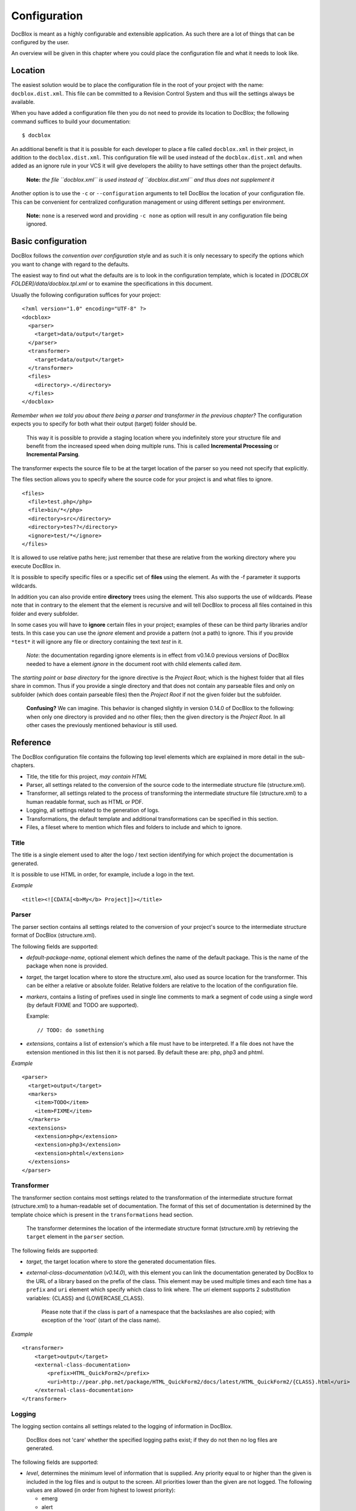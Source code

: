 Configuration
=============

DocBlox is meant as a highly configurable and extensible
application. As such there are a lot of things that can be
configured by the user.

An overview will be given in this chapter where you could place the
configuration file and what it needs to look like.

Location
--------

The easiest solution would be to place the configuration file in
the root of your project with the name: ``docblox.dist.xml``. This
file can be committed to a Revision Control System and thus will
the settings always be available.

When you have added a configuration file then you do not need to
provide its location to DocBlox; the following command suffices to
build your documentation:

::

    $ docblox

An additional benefit is that it is possible for each developer to
place a file called ``docblox.xml`` in their project, in addition
to the ``docblox.dist.xml``. This configuration file will be used
instead of the ``docblox.dist.xml`` and when added as an ignore
rule in your VCS it will give developers the ability to have
settings other than the project defaults.

    **Note:**
    *the file ``docblox.xml`` is used instead of ``docblox.dist.xml`` and thus does not supplement it*


Another option is to use the ``-c`` or ``--configuration``
arguments to tell DocBlox the location of your configuration file.
This can be convenient for centralized configuration management or
using different settings per environment.

    **Note:** ``none`` is a reserved word and providing ``-c none`` as
    option will result in any configuration file being ignored.


Basic configuration
-------------------

DocBlox follows the *convention over configuration* style and as
such it is only necessary to specify the options which you want to
change with regard to the defaults.

The easiest way to find out what the defaults are is to look in the
configuration template, which is located in
*[DOCBLOX FOLDER]/data/docblox.tpl.xml* or to examine the
specifications in this document.

Usually the following configuration suffices for your project:

::

    <?xml version="1.0" encoding="UTF-8" ?>
    <docblox>
      <parser>
        <target>data/output</target>
      </parser>
      <transformer>
        <target>data/output</target>
      </transformer>
      <files>
        <directory>.</directory>
      </files>
    </docblox>

*Remember when we told you about there being a parser and transformer in the previous chapter?*
The configuration expects you to specify for both what their output
(target) folder should be.

    This way it is possible to provide a staging location where you
    indefinitely store your structure file and benefit from the
    increased speed when doing multiple runs. This is called
    **Incremental Processing** or **Incremental Parsing**.

The transformer expects the source file to be at the target
location of the parser so you need not specify that explicitly.

The files section allows you to specify where the source code for
your project is and what files to ignore.

::

      <files>
        <file>test.php</php>
        <file>bin/*</php>
        <directory>src</directory>
        <directory>tes??</directory>
        <ignore>test/*</ignore>
      </files>

It is allowed to use relative paths here; just remember that these
are relative from the working directory where you execute DocBlox
in.

It is possible to specify specific files or a specific set of **files**
using the element. As with the -f parameter it supports wildcards.

In addition you can also provide entire **directory** trees using the
element. This also supports the use of wildcards. Please note that
in contrary to the element that the element is recursive and will
tell DocBlox to process all files contained in this folder and
every subfolder.

In some cases you will have to **ignore** certain files in your project; examples
of these can be third party libraries and/or tests. In this case you can use
the *ignore* element and provide a pattern (not a path) to ignore.
This if you provide ``*test*`` it will ignore any file or directory containing
the text *test* in it.

    *Note*: the documentation regarding ignore elements is in effect from v0.14.0
    previous versions of DocBlox needed to have a element `ignore` in the
    document root with child elements called `item`.

The *starting point* or *base directory* for the ignore directive is the *Project
Root*; which is the highest folder that all files share in common.
Thus if you provide a single directory and that does not contain any parseable
files and only on subfolder (which does contain parseable files) then the *Project Root*
if not the given folder but the subfolder.

    **Confusing?** We can imagine. This behavior is changed slightly in version
    0.14.0 of DocBlox to the following: when only one directory is provided and no
    other files; then the given directory is the *Project Root*. In all other
    cases the previously mentioned behaviour is still used.

Reference
---------

The DocBlox configuration file contains the following top level
elements which are explained in more detail in the sub-chapters.

-  Title, the title for this project, *may contain HTML*
-  Parser, all settings related to the conversion of the source
   code to the intermediate structure file (structure.xml).
-  Transformer, all settings related to the process of transforming
   the intermediate structure file (structure.xml) to a human readable
   format, such as HTML or PDF.
-  Logging, all settings related to the generation of logs.
-  Transformations, the default template and additional
   transformations can be specified in this section.
-  Files, a fileset where to mention which files and folders to include and
   which to ignore.

Title
~~~~~

The title is a single element used to alter the logo / text section identifying
for which project the documentation is generated.

It is possible to use HTML in order, for example, include a logo in the text.

*Example*

::

    <title><![CDATA[<b>My</b> Project]]></title>

Parser
~~~~~~

The parser section contains all settings related to the conversion
of your project's source to the intermediate structure format of
DocBlox (structure.xml).

The following fields are supported:

-  *default-package-name*, optional element which defines the name of the
   default package. This is the name of the package when none is provided.
-  *target*, the target location where to store the structure.xml,
   also used as source location for the transformer. This can be either a
   relative or absolute folder.
   Relative folders are relative to the location of the configuration file.
-  *markers*, contains a listing of prefixes used in single line comments to
   mark a segment of code using a single word (by default FIXME and TODO
   are supported).

   Example::

       // TODO: do something

-  *extensions*, contains a list of extension's which a file
   must have to be interpreted. If a file does not have the extension
   mentioned in this list then it is not parsed.
   By default these are: php, php3 and phtml.

*Example*

::

    <parser>
      <target>output</target>
      <markers>
        <item>TODO</item>
        <item>FIXME</item>
      </markers>
      <extensions>
        <extension>php</extension>
        <extension>php3</extension>
        <extension>phtml</extension>
      </extensions>
    </parser>

Transformer
~~~~~~~~~~~

The transformer section contains most settings related to the
transformation of the intermediate structure format (structure.xml)
to a human-readable set of documentation. The format of this set of
documentation is determined by the template choice which is present
in the ``transformations`` head section.

    The transformer determines the location of the intermediate
    structure format (structure.xml) by retrieving the ``target``
    element in the ``parser`` section.


The following fields are supported:


- *target*, the target location where to store the generated
  documentation files.
- *external-class-documentation* (*v0.14.0*), with this element you can link the
  documentation generated by DocBlox to the URL of a library based on the
  prefix of the class. This element may be used multiple times and each time
  has a ``prefix`` and ``uri`` element which specify which class to link where.
  The `uri` element supports 2 substitution variables: {CLASS} and
  {LOWERCASE_CLASS}.

      Please note that if the class is part of a namespace that
      the backslashes are also copied; with exception of the 'root' (start of the
      class name).

*Example*

::

    <transformer>
        <target>output</target>
        <external-class-documentation>
            <prefix>HTML_QuickForm2</prefix>
            <uri>http://pear.php.net/package/HTML_QuickForm2/docs/latest/HTML_QuickForm2/{CLASS}.html</uri>
        </external-class-documentation>
    </transformer>

Logging
~~~~~~~

The logging section contains all settings related to the logging of
information in DocBlox.

    DocBlox does not 'care' whether the specified logging paths exist;
    if they do not then no log files are generated.


The following fields are supported:


-  *level*, determines the minimum level of information that is
   supplied. Any priority equal to or higher than the given is
   included in the log files and is output to the screen. All
   priorities lower than the given are not logged. The following
   values are allowed (in order from highest to lowest priority):

   - emerg
   - alert
   - crit
   - err
   - warn
   - notice
   - info
   - debug
   - quiet

-  *paths*, contains all folders to where DocBlox may log.
-  *default*, this is the path of the default logging file, the
   name may be augmented with a {DATE} variable to provide a
   timestamp and {APP_ROOT} to indicate the root of the DocBlox application.
-  *errors*, messages with level *debug* are not added to the
   default log but in a separate log file whose path you can declare
   here. As with the *default* log file you can augment the path with
   the {DATE} variable.

*Example*:

::

    <logging>
        <level>warn</level>
        <paths>
            <default>{APP_ROOT}/data/log/{DATE}.log</default>
            <errors>{APP_ROOT}/data/log/{DATE}.errors.log</errors>
        </paths>
    </logging>

Transformations
~~~~~~~~~~~~~~~

The transformations section controls the behaviour applied in
transforming the intermediate structure format to the final human-readable
output.

The following fields are supported:

- *template*, the name or path of a template to use. This element may be used
  multiple times to combine several templates though usually you only supply one.
  Example:

  ::

      <template name="default"/>

  ::

      <template name="/home/mvriel/Docblox Templates/myTemplate"/>

- *transformation*, it is also possible to execute additional transformations
  specifically for this project by defining your own transformations here.
  See the chapter on :doc:`/For template-builders/Building your own branding using templates` for a description of the
  transformation element and examples.

*Example*:

::

    <transformations>
        <template name="default" />
    </transformations>

Files
~~~~~

Please see the previous sub-chapter `Basic configuration`_ for a complete
description of the files section.

*Example*:

::

      <files>
        <file>test.php</php>
        <file>bin/*</php>
        <directory>src</directory>
        <directory>tes??</directory>
        <ignore>test/*</ignore>
      </files>

Appendix A: basic configuration example
---------------------------------------

::

    <?xml version="1.0" encoding="UTF-8" ?>
    <docblox>
      <parser>
        <target>data/output</target>
      </parser>
      <transformer>
        <target>data/output</target>
      </transformer>
      <files>
        <directory>.</directory>
      </files>
    </docblox>

Appendix B: complete configuration example
------------------------------------------

::

    <?xml version="1.0" encoding="UTF-8" ?>
    <docblox>
        <title>My project</title>
        <parser>
            <target>output</target>
            <markers>
                <item>TODO</item>
                <item>FIXME</item>
            </markers>
            <extensions>
                <extension>php</extension>
                <extension>php3</extension>
                <extension>phtml</extension>
            </extensions>
            <visibility></visibility>
        </parser>
        <transformer>
            <target>output</target>
        </transformer>
        <logging>
            <level>warn</level>
            <paths>
                <default>{APP_ROOT}/data/log/{DATE}.log</default>
                <errors>{APP_ROOT}/data/log/{DATE}.errors.log</errors>
            </paths>
        </logging>
        <transformations>
            <template name="default" />
        </transformations>
        <files>
            <file>test.php</php>
            <file>bin/*</php>
            <directory>src</directory>
            <directory>tes??</directory>
            <ignore>test/*</ignore>
        </files>
    </docblox>
